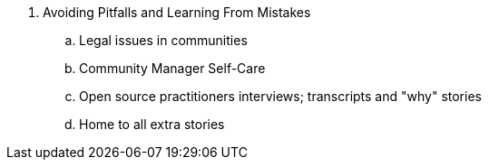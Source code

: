. Avoiding Pitfalls and Learning From Mistakes
.. Legal issues in communities
.. Community Manager Self-Care
.. Open source practitioners interviews; transcripts and "why" stories
.. Home to all extra stories
